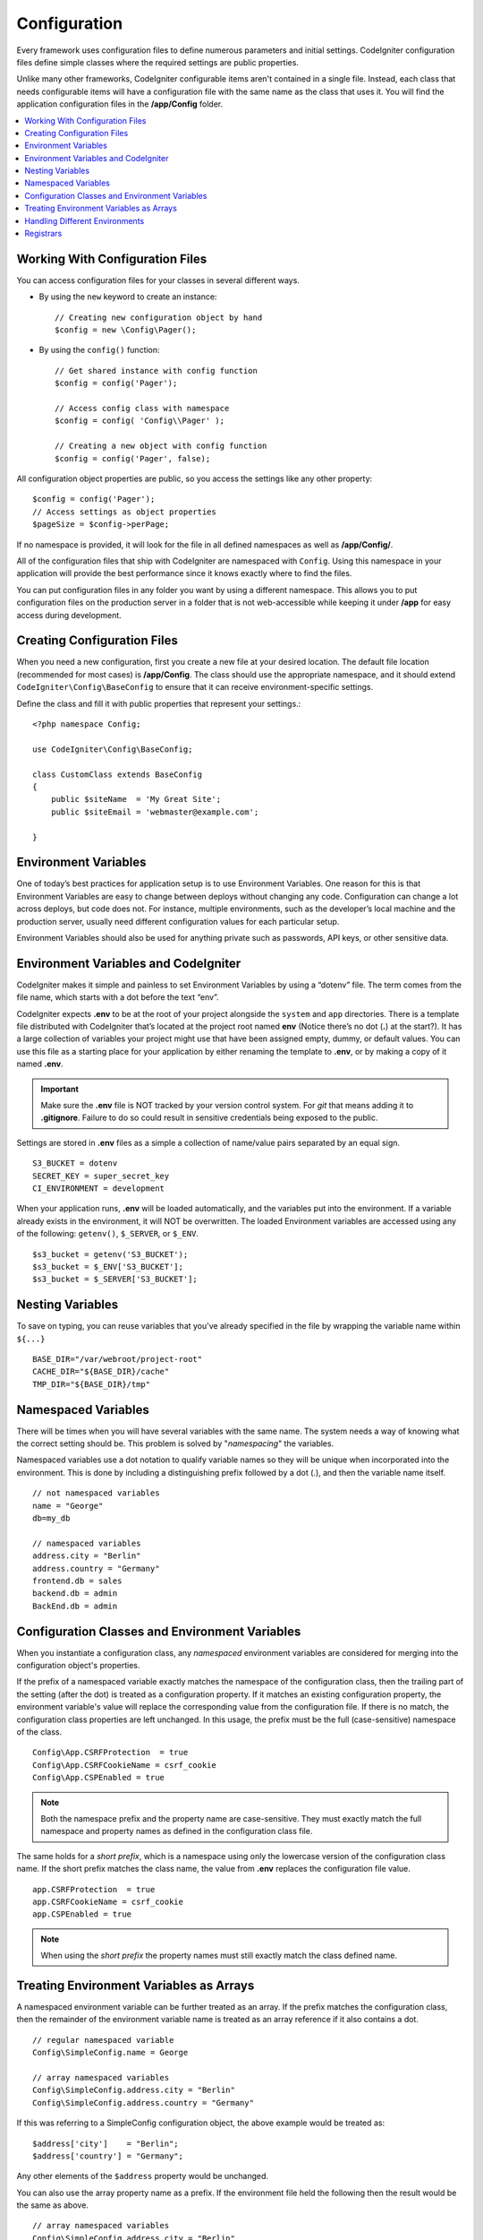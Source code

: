 #############
Configuration
#############

Every framework uses configuration files to define numerous parameters and
initial settings. CodeIgniter configuration files define simple classes where
the required settings are public properties.

Unlike many other frameworks, CodeIgniter configurable items aren't contained in
a single file. Instead, each class that needs configurable items will have a
configuration file with the same name as the class that uses it. You will find
the application configuration files in the **/app/Config** folder.

.. contents::
    :local:
    :depth: 2

Working With Configuration Files
================================

You can access configuration files for your classes in several different ways.

- By using the ``new`` keyword to create an instance::

	// Creating new configuration object by hand
	$config = new \Config\Pager();

- By using the ``config()`` function::

	// Get shared instance with config function
	$config = config('Pager');

	// Access config class with namespace
	$config = config( 'Config\\Pager' );

	// Creating a new object with config function
	$config = config('Pager', false);

All configuration object properties are public, so you access the settings like any other property::

        $config = config('Pager');
	// Access settings as object properties
	$pageSize = $config->perPage;

If no namespace is provided, it will look for the file in all defined namespaces
as well as **/app/Config/**.

All of the configuration files that ship with CodeIgniter are namespaced with
``Config``. Using this namespace in your application will provide the best
performance since it knows exactly where to find the files.

You can put configuration files in any folder you want by using a different namespace.
This allows you to put configuration files on the production server in a folder
that is not web-accessible while keeping it under **/app** for easy access
during development.

Creating Configuration Files
============================

When you need a new configuration, first you create a new file at your desired location.
The default file location (recommended for most cases) is **/app/Config**.
The class should use the appropriate namespace, and it should extend
``CodeIgniter\Config\BaseConfig`` to ensure that it can receive environment-specific settings.

Define the class and fill it with public properties that represent your settings.::

    <?php namespace Config;

    use CodeIgniter\Config\BaseConfig;

    class CustomClass extends BaseConfig
    {
    	public $siteName  = 'My Great Site';
    	public $siteEmail = 'webmaster@example.com';

    }

Environment Variables
=====================

One of today’s best practices for application setup is to use Environment Variables. One reason for this is that Environment Variables are easy to change between deploys without changing any code. Configuration can change a lot across deploys, but code does not. For instance, multiple environments, such as the developer’s local machine and the production server, usually need different configuration values for each particular setup.

Environment Variables should also be used for anything private such as passwords, API keys, or other sensitive data.

Environment Variables and CodeIgniter
=====================================

CodeIgniter makes it simple and painless to set Environment Variables by using a “dotenv” file. The term comes from the file name, which starts with a dot before the text “env”.

CodeIgniter expects **.env** to be at the root of your project alongside the ``system``
and ``app`` directories. There is a template file distributed with CodeIgniter that’s
located at the project root named **env** (Notice there’s no dot (**.**) at the start?).
It has a large collection of variables your project might use that have been assigned
empty, dummy, or default values. You can use this file as a starting place for your
application by either renaming the template to **.env**, or by making a copy of it named **.env**.

.. important:: Make sure the **.env** file is NOT tracked by your version control system. For *git* that means adding it to **.gitignore**. Failure to do so could result in sensitive credentials being exposed to the public.

Settings are stored in **.env** files as a simple a collection of name/value pairs separated by an equal sign.
::

	S3_BUCKET = dotenv
	SECRET_KEY = super_secret_key
        CI_ENVIRONMENT = development

When your application runs, **.env** will be loaded automatically, and the variables put
into the environment. If a variable already exists in the environment, it will NOT be
overwritten. The loaded Environment variables are accessed using any of the following:
``getenv()``, ``$_SERVER``, or ``$_ENV``.
::

	$s3_bucket = getenv('S3_BUCKET');
	$s3_bucket = $_ENV['S3_BUCKET'];
	$s3_bucket = $_SERVER['S3_BUCKET'];

Nesting Variables
=================

To save on typing, you can reuse variables that you've already specified in the file by wrapping the
variable name within ``${...}``
::

        BASE_DIR="/var/webroot/project-root"
        CACHE_DIR="${BASE_DIR}/cache"
        TMP_DIR="${BASE_DIR}/tmp"

Namespaced Variables
====================

There will be times when you will have several variables with the same name.
The system needs a way of knowing what the correct setting should be.
This problem is solved by "*namespacing*" the variables.

Namespaced variables use a dot notation to qualify variable names so they will be unique
when incorporated into the environment. This is done by including a distinguishing
prefix followed by a dot (.), and then the variable name itself.
::

    // not namespaced variables
    name = "George"
    db=my_db

    // namespaced variables
    address.city = "Berlin"
    address.country = "Germany"
    frontend.db = sales
    backend.db = admin
    BackEnd.db = admin

Configuration Classes and Environment Variables
===============================================

When you instantiate a configuration class, any *namespaced* environment variables
are considered for merging into the configuration object's properties.

If the prefix of a namespaced variable exactly matches the namespace of the configuration
class, then the trailing part of the setting (after the dot) is treated as a configuration
property. If it matches an existing configuration property, the environment variable's
value will replace the corresponding value from the configuration file. If there is no match,
the configuration class properties are left unchanged. In this usage, the prefix must be
the full (case-sensitive) namespace of the class.
::

    Config\App.CSRFProtection  = true
    Config\App.CSRFCookieName = csrf_cookie
    Config\App.CSPEnabled = true


.. note:: Both the namespace prefix and the property name are case-sensitive. They must exactly match the full namespace and property names as defined in the configuration class file.

The same holds for a *short prefix*, which is a namespace using only the lowercase version of
the configuration class name. If the short prefix matches the class name,
the value from **.env** replaces the configuration file value.
::

    app.CSRFProtection  = true
    app.CSRFCookieName = csrf_cookie
    app.CSPEnabled = true

.. note:: When using the *short prefix* the property names must still exactly match the class defined name.

Treating Environment Variables as Arrays
========================================

A namespaced environment variable can be further treated as an array.
If the prefix matches the configuration class, then the remainder of the
environment variable name is treated as an array reference if it also
contains a dot.
::

    // regular namespaced variable
    Config\SimpleConfig.name = George

    // array namespaced variables
    Config\SimpleConfig.address.city = "Berlin"
    Config\SimpleConfig.address.country = "Germany"

If this was referring to a SimpleConfig configuration object, the above example would be treated as::

    $address['city']    = "Berlin";
    $address['country'] = "Germany";

Any other elements of the ``$address`` property would be unchanged.

You can also use the array property name as a prefix. If the environment file
held the following then the result would be the same as above.
::

    // array namespaced variables
    Config\SimpleConfig.address.city = "Berlin"
    address.country = "Germany"


Handling Different Environments
===============================

Configuring multiple environments is easily accomplished by using a separate **.env** file with values modified to meet that environment's needs.

The file should not contain every possible setting for every configuration class used by the application. In truth, it should include only those items that are specific to the environment or are sensitive details like passwords and API keys and other information that should not be exposed. But anything that changes between deployments is fair-game.

In each environment, place the **.env** file in the project's root folder. For most setups, this will be the same level as the ``system`` and ``app`` directories.

Do not track **.env** files with your version control system. If you do, and the repository is made public, you will have put sensitive information where everybody can find it.

.. _registrars:

Registrars
==========

A configuration file can also specify any number of "registrars", which are any
other classes which might provide additional configuration properties.
This is done by adding a ``$registrars`` property to your configuration file,
holding an array of the names of candidate registrars.::

    public static $registrars = [
        SupportingPackageRegistrar::class
    ];

In order to act as a "registrar" the classes so identified must have a
static function with the same name as the configuration class, and it should return an associative
array of property settings.

When your configuration object is instantiated, it will loop over the
designated classes in ``$registrars``. For each of these classes it will invoke
the method named for the configuration class and incorporate any returned properties.

A sample configuration class setup for this::

    <?php namespace App\Config;

    use CodeIgniter\Config\BaseConfig;

    class MySalesConfig extends BaseConfig
    {
        public $target            = 100;
        public $campaign          = "Winter Wonderland";
        public static $registrars = [
            '\App\Models\RegionalSales';
        ];
    }

... and the associated regional sales model might look like::

    <?php namespace App\Models;

    class RegionalSales
    {
        public static function MySalesConfig()
        {
            return ['target' => 45, 'actual' => 72];
        }
    }

With the above example, when ``MySalesConfig`` is instantiated, it will end up with
the two properties declared, but the value of the ``$target`` property will be overridden
by treating ``RegionalSales`` as a "registrar". The resulting configuration properties::

    $target   = 45;
    $campaign = "Winter Wonderland";

In addition to explicit registrars defined by the ``$registrars`` property, you may also
define registrars in any namespace using the **Config/Registrars.php** file, if discovery
is enabled in :doc:`Modules </general/modules>`. These files work the same as the classes
described above, using methods named for each configuration class you wish to extend.

